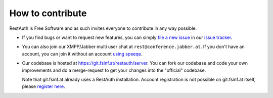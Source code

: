 How to contribute
=================

RestAuth is Free Software and as such invites everyone to contribute in any way possible. 

* If you find bugs or want to request new features, you can simply `file a new issue
  <https://redmine.fsinf.at/projects/restauth-server/issues/new>`_ in our `issue tracker
  <https://redmine.fsinf.at/projects/restauth-server>`_.
* You can also join our XMPP/Jabber multi user chat at ``rest@conference.jabber.at``. If you don't
  have an account, you can join it without an account `using speeqe
  <http://speeqe.com/room/rest@conference.jabber.at/>`_.
* Our codebase is hosted at https://git.fsinf.at/restauth/server. You can fork our codebase and
  code your own improvements and do a merge-request to get your changes into the "official"
  codebase.
  
  Note that git.fsinf.at already uses a RestAuth installation. Account registration is not possible
  on git.fsinf.at itself, please `register here <https://fsinf.at/user/register>`_.